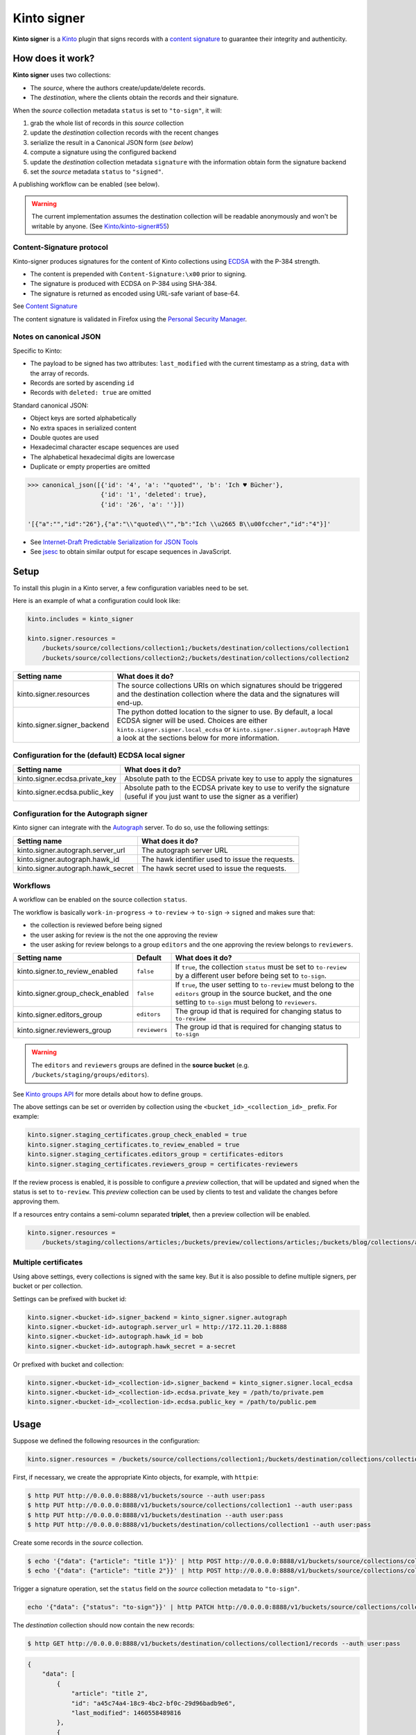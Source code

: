 Kinto signer
############

|travis| |coveralls|

.. |travis| image:: https://travis-ci.org/Kinto/kinto-signer.svg?branch=master
    :target: https://travis-ci.org/Kinto/kinto-signer

.. |coveralls| image:: https://coveralls.io/repos/github/Kinto/kinto-signer/badge.svg?branch=master
    :target: https://coveralls.io/github/Kinto/kinto-signer?branch=master

**Kinto signer** is a `Kinto <https://kinto.readthedocs.io>`_ plugin
that signs records with a `content signature <https://github.com/mozilla-services/autograph/blob/e7c33d6/signer/contentsignature/README.rst>`_
to guarantee their integrity and authenticity.


How does it work?
=================

**Kinto signer** uses two collections:

* The *source*, where the authors create/update/delete records.
* The *destination*, where the clients obtain the records and their signature.

When the *source* collection metadata ``status`` is set to ``"to-sign"``, it will:

#. grab the whole list of records in this *source* collection
#. update the *destination* collection records with the recent changes
#. serialize the result in a Canonical JSON form (*see below*)
#. compute a signature using the configured backend
#. update the *destination* collection metadata ``signature`` with the information
   obtain form the signature backend
#. set the *source* metadata ``status`` to ``"signed"``.

A publishing workflow can be enabled (see below).

.. warning::

    The current implementation assumes the destination collection will be
    readable anonymously and won't be writable by anyone.
    (See `Kinto/kinto-signer#55 <https://github.com/Kinto/kinto-signer/issues/55>`_)


Content-Signature protocol
--------------------------

Kinto-signer produces signatures for the content of Kinto collections using
`ECDSA <https://fr.wikipedia.org/wiki/Elliptic_curve_digital_signature_algorithm>`_
with the P-384 strength.

* The content is prepended with ``Content-Signature:\x00`` prior to signing.
* The signature is produced with ECDSA on P-384 using SHA-384.
* The signature is returned as encoded using URL-safe variant of base-64.

See `Content Signature <https://github.com/mozilla-services/autograph/blob/e7c33d6/signer/contentsignature/README.rst>`_

The content signature is validated in Firefox using the `Personal Security Manager <https://developer.mozilla.org/en/docs/Mozilla/Projects/PSM>`_.


Notes on canonical JSON
-----------------------

Specific to Kinto:

* The payload to be signed has two attributes: ``last_modified`` with the
  current timestamp as a string, ``data`` with the array of records.
* Records are sorted by ascending ``id``
* Records with ``deleted: true`` are omitted

Standard canonical JSON:

* Object keys are sorted alphabetically
* No extra spaces in serialized content
* Double quotes are used
* Hexadecimal character escape sequences are used
* The alphabetical hexadecimal digits are lowercase
* Duplicate or empty properties are omitted

.. code-block:: python

    >>> canonical_json([{'id': '4', 'a': '"quoted"', 'b': 'Ich ♥ Bücher'},
                        {'id': '1', 'deleted': true},
                        {'id': '26', 'a': ''}])

    '[{"a":"","id":"26"},{"a":"\\"quoted\\"","b":"Ich \\u2665 B\\u00fccher","id":"4"}]'


* See `Internet-Draft Predictable Serialization for JSON Tools <http://webpki.org/ietf/draft-rundgren-predictable-serialization-for-json-tools-00.html>`_
* See `jsesc <https://github.com/mathiasbynens/jsesc>`_ to obtain similar output
  for escape sequences in JavaScript.


Setup
=====

To install this plugin in a Kinto server, a few configuration variables need
to be set.

Here is an example of what a configuration could look like:

.. code-block:: ini

  kinto.includes = kinto_signer

  kinto.signer.resources =
      /buckets/source/collections/collection1;/buckets/destination/collections/collection1
      /buckets/source/collections/collection2;/buckets/destination/collections/collection2

+---------------------------------+--------------------------------------------------------------------------+
| Setting name                    | What does it do?                                                         |
+=================================+==========================================================================+
| kinto.signer.resources          | The source collections URIs on which signatures should be triggered      |
|                                 | and the destination collection where the data and the signatures will    |
|                                 | end-up.                                                                  |
+---------------------------------+--------------------------------------------------------------------------+
| kinto.signer.signer_backend     | The python dotted location to the signer to use. By default, a local     |
|                                 | ECDSA signer will be used. Choices are either                            |
|                                 | ``kinto.signer.signer.local_ecdsa`` or ``kinto.signer.signer.autograph`` |
|                                 | Have a look at the sections below for more information.                  |
+---------------------------------+--------------------------------------------------------------------------+

Configuration for the (default) ECDSA local signer
--------------------------------------------------

+---------------------------------+--------------------------------------------------------------------------+
| Setting name                    | What does it do?                                                         |
+=================================+==========================================================================+
| kinto.signer.ecdsa.private_key  | Absolute path to the ECDSA private key to use to apply the signatures    |
+---------------------------------+--------------------------------------------------------------------------+
| kinto.signer.ecdsa.public_key   | Absolute path to the ECDSA private key to use to verify the signature    |
|                                 | (useful if you just want to use the signer as a verifier)                |
+---------------------------------+--------------------------------------------------------------------------+


Configuration for the Autograph signer
--------------------------------------

Kinto signer can integrate with the
`Autograph <https://github.com/mozilla-services/autograph>`_ server. To do so,
use the following settings:

+------------------------------------+--------------------------------------------------------------------------+
| Setting name                       | What does it do?                                                         |
+====================================+==========================================================================+
| kinto.signer.autograph.server_url  | The autograph server URL                                                 |
+------------------------------------+--------------------------------------------------------------------------+
| kinto.signer.autograph.hawk_id     | The hawk identifier used to issue the requests.                          |
+------------------------------------+--------------------------------------------------------------------------+
| kinto.signer.autograph.hawk_secret | The hawk secret used to issue the requests.                              |
+------------------------------------+--------------------------------------------------------------------------+


Workflows
---------

A workflow can be enabled on the source collection ``status``.

The workflow is basically ``work-in-progress`` → ``to-review`` → ``to-sign`` → ``signed`` and
makes sure that:

* the collection is reviewed before being signed
* the user asking for review is the not the one approving the review
* the user asking for review belongs to a group ``editors`` and
  the one approving the review belongs to ``reviewers``.

+----------------------------------+---------------+--------------------------------------------------------------------------+
| Setting name                     | Default       | What does it do?                                                         |
+==================================+===============+==========================================================================+
| kinto.signer.to_review_enabled   | ``false``     | If ``true``, the collection ``status`` must be set to ``to-review`` by a |
|                                  |               | different user before being set to ``to-sign``.                          |
+----------------------------------+---------------+--------------------------------------------------------------------------+
| kinto.signer.group_check_enabled | ``false``     | If ``true``, the user setting to ``to-review`` must belong to the        |
|                                  |               | ``editors`` group in the source bucket, and the one setting to           |
|                                  |               | ``to-sign`` must belong to ``reviewers``.                                |
+----------------------------------+---------------+--------------------------------------------------------------------------+
| kinto.signer.editors_group       | ``editors``   | The group id that is required for changing status to ``to-review``       |
+----------------------------------+---------------+--------------------------------------------------------------------------+
| kinto.signer.reviewers_group     | ``reviewers`` | The group id that is required for changing status to ``to-sign``         |
+----------------------------------+---------------+--------------------------------------------------------------------------+

.. warning::

    The ``editors`` and ``reviewers`` groups are defined in the **source bucket**
    (e.g. ``/buckets/staging/groups/editors``).

See `Kinto groups API <http://kinto.readthedocs.io/en/stable/api/1.x/groups.html>`_ for more details about how to define groups.

The above settings can be set or overriden by collection using the ``<bucket_id>_<collection_id>_`` prefix.
For example:

.. code-block:: ini

    kinto.signer.staging_certificates.group_check_enabled = true
    kinto.signer.staging_certificates.to_review_enabled = true
    kinto.signer.staging_certificates.editors_group = certificates-editors
    kinto.signer.staging_certificates.reviewers_group = certificates-reviewers

If the review process is enabled, it is possible to configure a *preview*
collection, that will be updated and signed when the status is set to ``to-review``.
This *preview* collection can be used by clients to test and validate the changes
before approving them.

If a resources entry contains a semi-column separated **triplet**, then a preview
collection will be enabled.

.. code-block:: ini

  kinto.signer.resources =
      /buckets/staging/collections/articles;/buckets/preview/collections/articles;/buckets/blog/collections/articles


.. image:: workflow.png


Multiple certificates
---------------------

Using above settings, every collections is signed with the same key.
But it is also possible to define multiple signers, per bucket or per collection.

Settings can be prefixed with bucket id:

.. code-block:: ini

    kinto.signer.<bucket-id>.signer_backend = kinto_signer.signer.autograph
    kinto.signer.<bucket-id>.autograph.server_url = http://172.11.20.1:8888
    kinto.signer.<bucket-id>.autograph.hawk_id = bob
    kinto.signer.<bucket-id>.autograph.hawk_secret = a-secret


Or prefixed with bucket and collection:

.. code-block:: ini

    kinto.signer.<bucket-id>_<collection-id>.signer_backend = kinto_signer.signer.local_ecdsa
    kinto.signer.<bucket-id>_<collection-id>.ecdsa.private_key = /path/to/private.pem
    kinto.signer.<bucket-id>_<collection-id>.ecdsa.public_key = /path/to/public.pem


Usage
=====

Suppose we defined the following resources in the configuration:

.. code-block:: ini

    kinto.signer.resources = /buckets/source/collections/collection1;/buckets/destination/collections/collection1

First, if necessary, we create the appropriate Kinto objects, for example, with ``httpie``:

.. code-block:: bash

    $ http PUT http://0.0.0.0:8888/v1/buckets/source --auth user:pass
    $ http PUT http://0.0.0.0:8888/v1/buckets/source/collections/collection1 --auth user:pass
    $ http PUT http://0.0.0.0:8888/v1/buckets/destination --auth user:pass
    $ http PUT http://0.0.0.0:8888/v1/buckets/destination/collections/collection1 --auth user:pass

Create some records in the *source* collection.

.. code-block:: bash

    $ echo '{"data": {"article": "title 1"}}' | http POST http://0.0.0.0:8888/v1/buckets/source/collections/collection1/records --auth user:pass
    $ echo '{"data": {"article": "title 2"}}' | http POST http://0.0.0.0:8888/v1/buckets/source/collections/collection1/records --auth user:pass


Trigger a signature operation, set the ``status`` field on the *source* collection metadata to ``"to-sign"``.

.. code-block:: bash

    echo '{"data": {"status": "to-sign"}}' | http PATCH http://0.0.0.0:8888/v1/buckets/source/collections/collection1 --auth user:pass

The *destination* collection should now contain the new records:

.. code-block:: bash

    $ http GET http://0.0.0.0:8888/v1/buckets/destination/collections/collection1/records --auth user:pass

.. code-block:: javascript

    {
        "data": [
            {
                "article": "title 2",
                "id": "a45c74a4-18c9-4bc2-bf0c-29d96badb9e6",
                "last_modified": 1460558489816
            },
            {
                "article": "title 1",
                "id": "f056f42b-3792-49f3-841d-0f637c7c6683",
                "last_modified": 1460558483981
            }
        ]
    }

The *destination* collection metadata now contains the signature:

.. code-block:: bash

   $ http GET http://0.0.0.0:8888/v1/buckets/destination/collections/collection1 --auth user:pass

.. code-block:: javascript

   {
       "data": {
           "id": "collection1",
           "last_modified": 1460558496510,
           "signature": {
               "mode": "p384ecdsa",
               "x5u": "https://bucket.example.net/appkey1.pem",
               "signature": "Nv-EJ1D0fanElBGP4ZZmV6zu_b4DuCP3H7xawlLrcR7to3aKzqfZknVXOi94G_w8-wdKlysVWmhuDMqJqPcJV7ZudbhypJpj7kllWdPvMRZkoWXSfYLaoLMc8VQEqZcb"
           }
       },
       "permissions": {
           "read": [
               "system.Everyone"
           ]
       }
   }


Events
======

Pyramid events are sent for each review step of the validation workflow.

Events have the following attributes:

* ``request``: current Pyramid request object
* ``payload``: same as ``kinto.core.events.ResourceChanged``
* ``impacted_records``: same as ``kinto.core.events.ResourceChanged``
* ``resource``: dict with details about source, preview and destination collection
                (as in capability).
* ``original_event``: original ``ResourceChanged`` event that was caught to
                      detect step change in review workflow.

The following events are thrown:

* ``kinto_signer.events.ReviewRequested``
* ``kinto_signer.events.ReviewRejected``
* ``kinto_signer.events.ReviewApproved``

.. important::

    The events are sent within the request's transaction. In other words, any
    database change that occurs in subscribers will be committed or rolledback
    depending of the overall response status.


Validating the signature
========================

With `kinto.js <https://github.com/Kinto/kinto.js/>`_, it is possible to define
incoming hooks that are executed when the data is retrieved from the server.

.. code-block:: javascript

    const kinto = new Kinto({
      remote: "https://mykinto.com/v1",
      bucket: "a-bucket"
    });
    const collection = kinto.collection("a-collection", {
      hooks: {
        "incoming-changes": [validateCollectionSignature]
      }});

.. code-block:: javascript

    function validateCollectionSignature(payload, collection) {
      // 1 - Fetch signature from collection endpoint
      // 2 - Fetch public key certificate
      // 3 - Merge incoming changes with local records
      // 4 - Serialize as canonical JSON
      // 5 - Verify the signature against the content with the public key
      // 6 - Return `payload` if valid, throw error otherwise.
    }

The content of the ``demo/`` folder implements the signature verification with
kinto.js and the WebCrypto API. It is `published online <https://kinto.github.io/kinto-signer/>`_
but relies on a semi-public server instance.

See also `the complete integration within Firefox <https://bugzilla.mozilla.org/show_bug.cgi?id=1263602>`_
using the `Network Security Services <https://developer.mozilla.org/en-US/docs/Mozilla/Projects/NSS/Overview>`_.


Generating a keypair
====================

To generate a new keypair, you can use the following command::

  $ python -m kinto_signer.generate_keypair private.pem public.pem


Running the tests
=================

In order to contribute and run the full functional test suite locally you need
to have the Go language executables (e.g. `sudo apt-get install golang`)
and a ``testdb`` PostgreSQL database like for the Kinto server.

The rest of installation and setup process is taken care of automatically.

To run the unit tests::

  $ make tests

For the functional tests, run these two services in separate terminals:

::

  $ make run-kinto

::

  $ make run-autograph

And start the test suite::

  $ make functional


